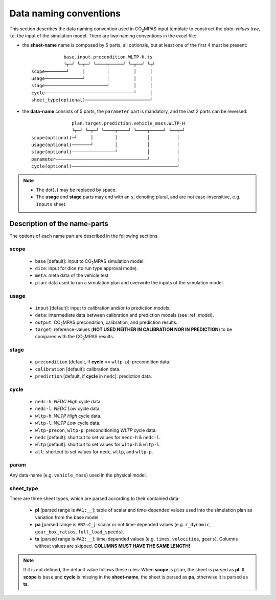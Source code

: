 #######################
Data naming conventions
#######################
This section describes the data naming convention used in |co2mpas| input
template to construct the *data-values tree*, i.e. the input of the simulation
model. There are two naming conventions in the excel file:

- the **sheet-name** name is composed by 5 parts, all optionals, but at least
  one of the first 4 must be present::

                  base.input.precondition.WLTP-H.ts
                  └┬─┘ └─┬─┘ └────┬─────┘ └─┬──┘ └┬┘
      scope────────┘     │        │         │     │
      usage──────────────┘        │         │     │
      stage───────────────────────┘         │     │
      cycle─────────────────────────────────┘     │
      sheet_type(optional)────────────────────────┘

- the **data-name** consists of 5 parts, the ``parameter`` part is mandatory,
  and the last 2 parts can be reversed::

                     plan.target.prediction.vehicle_mass.WLTP-H
                     └┬─┘ └─┬─┘ └────┬────┘ └────┬─────┘ └──┬─┘
      scope(optional)─┘     │        │           │          │
      usage(optional)───────┘        │           │          │
      stage(optional)────────────────┘           │          │
      parameter──────────────────────────────────┘          │
      cycle(optional)───────────────────────────────────────┘

.. note::
   - The dot(``.``) may be replaced by space.
   - The **usage** and **stage** parts may end with an ``s``, denoting plural,
     and are not case-insensitive, e.g. ``Inputs`` sheet.


Description of the name-parts
=============================
The options of each name part are described in the following sections.

scope
-----

   - ``base`` [default]: input to |co2mpas| simulation model.
   - ``dice``: input for dice (to run type approval mode).
   - ``meta``: meta data of the vehicle test.
   - ``plan``: data used to run a simulation plan and overwrite the inputs of
     the simulation model.

usage
-----

   - ``input`` [default]: input to calibration and/or to prediction models.
   - ``data``: intermediate data between calibration and prediction models
     (see :ref: `model`).
   - ``output``: |co2mpas| precondition, calibration, and prediction results.
   - ``target``: reference-values (**NOT USED NEITHER IN CALIBRATION NOR IN**
     **PREDICTION**) to be compared with the |co2mpas| results.

stage
-----

   - ``precondition`` [default, if **cycle** == ``wltp-p``]: precondition data.
   - ``calibration`` [default]: calibration data.
   - ``prediction`` [default, if **cycle** in ``nedc``]: prediction data.

cycle
-----

   - ``nedc-h``: *NEDC High* cycle data.
   - ``nedc-l``: *NEDC Low* cycle data.
   - ``wltp-h``: *WLTP High* cycle data.
   - ``wltp-l``: *WLTP Low* cycle data.
   - ``wltp-precon``, ``wltp-p``: preconditioning *WLTP* cycle data.
   - ``nedc`` [default]: shortcut to set values for ``nedc-h`` & ``nedc-l``.
   - ``wltp`` [default]: shortcut to set values for ``wltp-h`` & ``wltp-l``.
   - ``all``: shortcut to set values for ``nedc``, ``wltp``, and ``wltp-p``.

param
-----
Any data-name (e.g. ``vehicle_mass``) used in the physical model.

sheet_type
----------
There are three sheet types, which are parsed according to their contained data:

   - **pl** [parsed range is ``#A1:__``]: table of scalar and time-depended
     values used into the simulation plan as variation from the base model.
   - **pa** [parsed range is ``#B2:C_``]: scalar or not time-depended
     values (e.g. ``r_dynamic``, ``gear_box_ratios``, ``full_load_speeds``).
   - **ts** [parsed range is ``#A2:__``]: time-depended values (e.g.
     ``times``, ``velocities``, ``gears``). Columns without values are skipped.
     **COLUMNS MUST HAVE THE SAME LENGTH!**

.. note::
   If it is not defined, the default value follows these rules:
   When **scope** is ``plan``, the sheet is parsed as **pl**.
   If **scope** is ``base`` and **cycle** is missing in the **sheet-name**,
   the sheet is parsed as **pa**, otherwise it is parsed as **ts**.

.. |co2mpas| replace:: CO\ :sub:`2`\ MPAS
